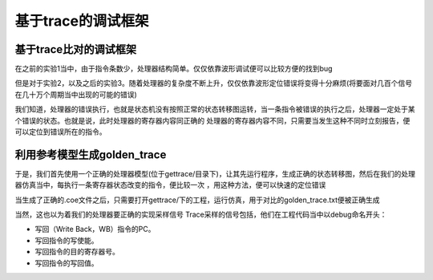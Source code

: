 基于trace的调试框架
=====================

基于trace比对的调试框架
------------------------------------

在之前的实验1当中，由于指令条数少，处理器结构简单。仅仅依靠波形调试便可以比较方便的找到bug

但是对于实验2，以及之后的实验3。随着处理器的复杂度不断上升，仅仅依靠波形定位错误将变得十分麻烦(将要面对几百个信号在几十万个周期当中出现的可能的错误)

我们知道，处理器的错误执行，也就是状态机没有按照正常的状态转移图运转，当一条指令被错误的执行之后，处理器一定处于某个错误的状态。也就是说，此时处理器的寄存器内容同正确的
处理器的寄存器内容不同，只需要当发生这种不同时立刻报告，便可以定位到错误所在的指令。

利用参考模型生成golden_trace
------------------------------------------

于是，我们首先使用一个正确的处理器模型(位于gettrace/目录下)，让其先运行程序，生成正确的状态转移图，然后在我们的处理器仿真当中，每执行一条寄存器状态改变的指令，便比较一次
，用这种方法，便可以快速的定位错误

当生成了正确的.coe文件之后，只需要打开gettrace/下的工程，运行仿真，用于对比的golden_trace.txt便被正确生成

当然，这也以为着我们的处理器要正确的实现采样信号
Trace采样的信号包括，他们在工程代码当中以debug命名开头：

- 写回（Write Back，WB）指令的PC。
- 写回指令的写使能。
- 写回指令的目的寄存器号。
- 写回指令的写回值。
